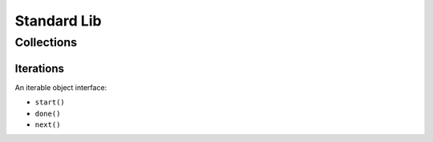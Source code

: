 Standard Lib
===============================================================================

Collections
----------------------------------------------------------------------

Iterations
++++++++++++++++++++++++++++++++++++++++++++++++++++++++++++

An iterable object interface:

- ``start()``

- ``done()``

- ``next()``

